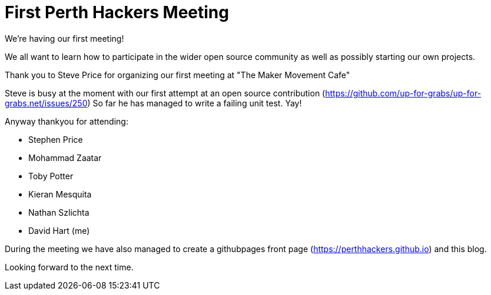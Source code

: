 = First Perth Hackers Meeting
// See https://hubpress.gitbooks.io/hubpress-knowledgebase/content/ for information about the parameters.
// :hp-image: /covers/cover.png
:published_at: 2017-09-23
:hp-tags: HubPress, Blog, Open_Source,
// :hp-alt-title: My English Title

We're having our first meeting!

We all want to learn how to participate in the wider open source
community as well as possibly starting our own projects.

Thank you to Steve Price for organizing our first meeting at "The Maker
Movement Cafe"

Steve is busy at the moment with our first attempt at an open source
contribution (https://github.com/up-for-grabs/up-for-grabs.net/issues/250)
So far he has managed to write a failing unit test. Yay!

Anyway thankyou for attending:

* Stephen Price
* Mohammad Zaatar
* Toby Potter
* Kieran Mesquita
* Nathan Szlichta
* David Hart (me)

During the meeting we have also managed to create a githubpages 
front page (https://perthhackers.github.io) and this blog.

Looking forward to the next time.


